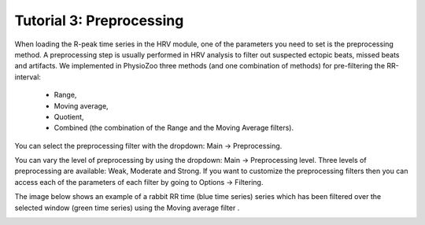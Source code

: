 Tutorial 3: Preprocessing
==========

When loading the R-peak time series in the HRV module, one of the parameters you need to set is the preprocessing method.
A preprocessing step is usually performed in HRV analysis to filter out suspected ectopic beats, missed beats and artifacts. We implemented in PhysioZoo three methods (and one combination of methods) for pre-filtering the RR-interval:

  * Range, 
  * Moving average,
  * Quotient,
  * Combined (the combination of the Range and the Moving Average filters).
  
You can select the preprocessing filter with the dropdown: Main -> Preprocessing.

You can vary the level of preprocessing by using the dropdown: Main -> Preprocessing level. Three levels of preprocessing are available: Weak, Moderate and Strong. If you want to customize the preprocessing filters then you can access each of the parameters of each filter by going to Options -> Filtering.

The image below shows an example of a rabbit RR time (blue time series) series which has been filtered over the selected window (green time series) using the Moving average filter .

.. image:: ../../_static/prefiltering_step.png
   :height: 100
   :width: 200
   :scale: 50
   :alt: alternate text

